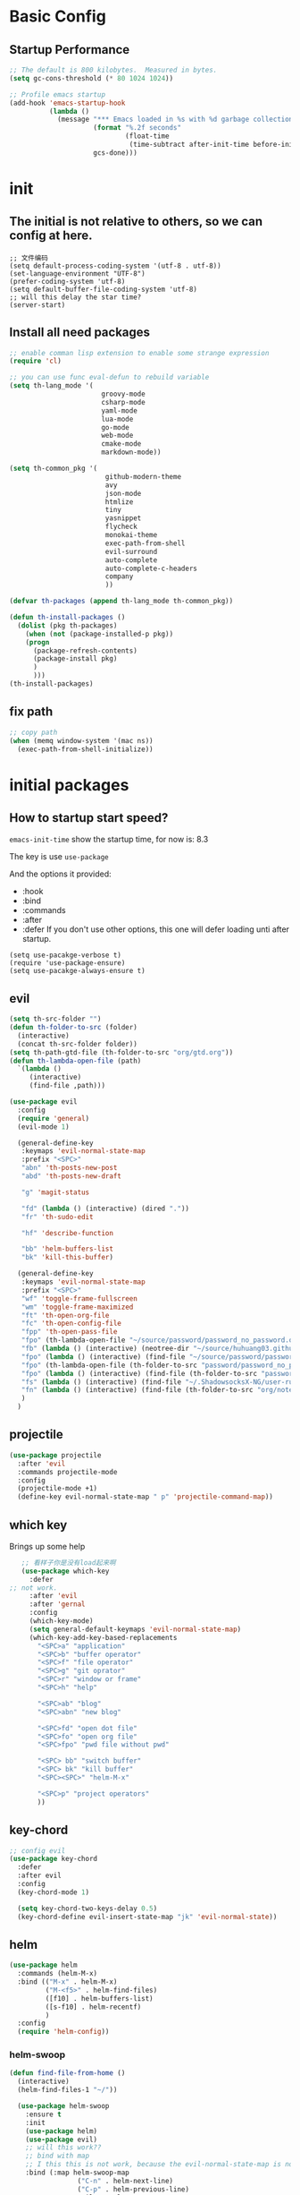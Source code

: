 #+STARTUP overview 
* Basic Config
** Startup Performance
#+BEGIN_SRC emacs-lisp
;; The default is 800 kilobytes.  Measured in bytes.
(setq gc-cons-threshold (* 80 1024 1024))

;; Profile emacs startup
(add-hook 'emacs-startup-hook
          (lambda ()
            (message "*** Emacs loaded in %s with %d garbage collections."
                     (format "%.2f seconds"
                             (float-time
                              (time-subtract after-init-time before-init-time)))
                     gcs-done)))
#+END_SRC
* init
** The initial is not relative to others, so we can config at here.
#+BEGIN_SRC 
;; 文件编码
(setq default-process-coding-system '(utf-8 . utf-8))
(set-language-environment "UTF-8")
(prefer-coding-system 'utf-8)
(setq default-buffer-file-coding-system 'utf-8)
;; will this delay the star time?
(server-start)
#+END_SRC
** Install all need packages
#+BEGIN_SRC emacs-lisp
;; enable comman lisp extension to enable some strange expression
(require 'cl)

;; you can use func eval-defun to rebuild variable
(setq th-lang_mode '(
                       groovy-mode
                       csharp-mode
                       yaml-mode
                       lua-mode
                       go-mode
                       web-mode
                       cmake-mode
                       markdown-mode))

(setq th-common_pkg '(
                      	github-modern-theme
                        avy
                        json-mode
                        htmlize
                        tiny
                        yasnippet
                        flycheck
                        monokai-theme
                        exec-path-from-shell
                        evil-surround
                        auto-complete
                        auto-complete-c-headers
                        company
                        ))

(defvar th-packages (append th-lang_mode th-common_pkg))

(defun th-install-packages ()	
  (dolist (pkg th-packages)
    (when (not (package-installed-p pkg))
	(progn
	  (package-refresh-contents)
	  (package-install pkg)
	  )
      )))
(th-install-packages)
#+END_SRC
** fix path
#+BEGIN_SRC emacs-lisp
;; copy path
(when (memq window-system '(mac ns))
  (exec-path-from-shell-initialize))
#+END_SRC
* initial packages
** How to startup start speed?
   
~emacs-init-time~ show the startup time, for now is: 8.3

The key is use ~use-package~

And the options it provided:
- :hook
- :bind
- :commands
- :after
- :defer If you don't use other options, this one will defer loading unti after startup.
#+BEGIN_SRC 
(setq use-pacakge-verbose t)
(require 'use-package-ensure)
(setq use-pacakge-always-ensure t)
#+END_SRC
** evil
 #+BEGIN_SRC emacs-lisp
   (setq th-src-folder "")
   (defun th-folder-to-src (folder)
     (interactive)
     (concat th-src-folder folder))
   (setq th-path-gtd-file (th-folder-to-src "org/gtd.org"))
   (defun th-lambda-open-file (path)
     `(lambda ()
        (interactive)
        (find-file ,path)))

   (use-package evil
     :config
     (require 'general)
     (evil-mode 1)

     (general-define-key
      :keymaps 'evil-normal-state-map
      :prefix "<SPC>"
      "abn" 'th-posts-new-post
      "abd" 'th-posts-new-draft

      "g" 'magit-status

      "fd" (lambda () (interactive) (dired "."))
      "fr" 'th-sudo-edit

      "hf" 'describe-function

      "bb" 'helm-buffers-list
      "bk" 'kill-this-buffer)

     (general-define-key
      :keymaps 'evil-normal-state-map
      :prefix "<SPC>"
      "wf" 'toggle-frame-fullscreen
      "wm" 'toggle-frame-maximized
      "ft" 'th-open-org-file
      "fc" 'th-open-config-file
      "fpp" 'th-open-pass-file
      "fpo" (th-lambda-open-file "~/source/password/password_no_password.org")
      "fb" (lambda () (interactive) (neotree-dir "~/source/huhuang03.github.io.posts/posts/"))
      "fpo" (lambda () (interactive) (find-file "~/source/password/password_no_password.org"))
      "fpo" (th-lambda-open-file (th-folder-to-src "password/password_no_password.org"))
      "fpo" (lambda () (interactive) (find-file (th-folder-to-src "password/password_no_password.org")))
      "fs" (lambda () (interactive) (find-file "~/.ShadowsocksX-NG/user-rule.txt"))
      "fn" (lambda () (interactive) (find-file (th-folder-to-src "org/note.org")))
      )
     )
#+END_SRC

** projectile
#+BEGIN_SRC emacs-lisp
  (use-package projectile
    :after 'evil
    :commands projectile-mode
    :config
    (projectile-mode +1)
    (define-key evil-normal-state-map " p" 'projectile-command-map))
#+END_SRC

** which key
 Brings up some help
 #+BEGIN_SRC emacs-lisp
      ;; 看样子你是没有load起来啊
      (use-package which-key
        :defer
   ;; not work.
        :after 'evil
        :after 'gernal
        :config
        (which-key-mode)
        (setq general-default-keymaps 'evil-normal-state-map)
        (which-key-add-key-based-replacements
          "<SPC>a" "application"
          "<SPC>b" "buffer operator"
          "<SPC>f" "file operator"
          "<SPC>g" "git oprator"
          "<SPC>r" "window or frame"
          "<SPC>h" "help"

          "<SPC>ab" "blog"
          "<SPC>abn" "new blog"

          "<SPC>fd" "open dot file"
          "<SPC>fo" "open org file"
          "<SPC>fpo" "pwd file without pwd"

          "<SPC> bb" "switch buffer"
          "<SPC> bk" "kill buffer"
          "<SPC><SPC>" "helm-M-x"

          "<SPC>p" "project operators"
          ))
 #+END_SRC
** key-chord
#+BEGIN_SRC emacs-lisp
  ;; config evil
  (use-package key-chord
    :defer
    :after evil
    :config
    (key-chord-mode 1)

    (setq key-chord-two-keys-delay 0.5)
    (key-chord-define evil-insert-state-map "jk" 'evil-normal-state))

#+END_SRC
** helm
#+BEGIN_SRC emacs-lisp
  (use-package helm
    :commands (helm-M-x)
    :bind (("M-x" . helm-M-x)
           ("M-<f5>" . helm-find-files)
           ([f10] . helm-buffers-list)
           ([s-f10] . helm-recentf)
           )
    :config
    (require 'helm-config))
#+END_SRC

*** helm-swoop
#+BEGIN_SRC emacs-lisp
  (defun find-file-from-home ()
    (interactive)
    (helm-find-files-1 "~/"))

    (use-package helm-swoop
      :ensure t
      :init
      (use-package helm)
      (use-package evil)
      ;; will this work??
      ;; bind with map
      ;; I this this is not work, because the evil-normal-state-map is not ready yet.
      :bind (:map helm-swoop-map
                   ("C-n" . helm-next-line)
                   ("C-p" . helm-previous-line)
              :map evil-normal-state-map
              ("/" . helm-swoop)
              ;; find file in current dir
              ("<SPC>ff" . helm-find-files)
              ;; find file in home dir
              ("<SPC>fh" . find-file-from-home)
              )
      :config
      ;; disable pre input
      (setq helm-swoop-pre-input-function
            (lambda () ""))
      )
#+END_SRC
   
** company
#+BEGIN_SRC emacs-lisp
  (use-package company
    :defer t
    :config
    (add-hook 'after-init-hook 'global-company-mode)
    (define-key company-active-map (kbd "C-n") 'company-select-next)
    (define-key company-active-map (kbd "C-p") 'company-select-previous)
    )
#+END_SRC

* package Init
** avy
#+BEGIN_SRC emacs-lisp
(use-package avy
:ensure t
:bind (("C-;" . avy-goto-char)))
#+END_SRC
** org mode
*** org-mode eval src block
#+BEGIN_SRC emacs-lisp
(with-eval-after-load 'org
    (org-babel-do-load-languages 'org-babel-load-languages '((ruby . t))))
#+END_SRC
*** org-mode chinese table
#+BEGIN_SRC emacs-lisp
(defun th_set-buffer-variable-pitch ()
    (interactive)
    (variable-pitch-mode t)
    (setq line-spacing 3)
    (set-face-attribute 'org-table nil :inherit 'fixed-pitch)
    (set-face-attribute 'org-link nil :inherit 'fixed-pitch)
    (set-face-attribute 'org-code nil :inherit 'fixed-pitch)
    (set-face-attribute 'org-block nil :inherit 'fixed-pitch)
    (set-face-attribute 'org-date nil :inherit 'fixed-pitch)
    )
;; (add-hook 'org-mode-hook 'th_set-buffer-variable-pitch)
#+END_SRC
*** toggle link display
#+BEGIN_SRC emacs-lisp
(defun org-toggle-link-display ()
"Toggle the literal or descriptive display of links."
(interactive)
(if org-descriptive-links
    (progn (org-remove-from-invisibility-spec '(org-link))
        (org-restart-font-lock)
        (setq org-descriptive-links nil))
    (progn (add-to-invisibility-spec '(org-link))
    (org-restart-font-lock)
    (setq org-descriptive-links t))))
#+END_SRC
** cmake mode
#+BEGIN_SRC emacs-lisp
(require 'cmake-mode)
#+END_SRC
** nand2tetris
*** hdl
#+BEGIN_SRC emacs-lisp
(if (file-exists-p "/Users/th/source/clone/nand2tetris")
    (setq nand2tetris-core-base-dir "/Users/th/source/clone/nand2tetris")
    (add-to-list 'auto-mode-alist '("\\.hdl\\'" . nand2tetris-mode)))
#+END_SRC
* Th
** load the local.el
#+BEGIN_SRC emacs-lisp  
(let ((local-path "~/.emacs.d/local.el"))
    (if (file-exists-p local-path)
      (load-file local-path)
    (message "not exist")))
#+END_SRC
** default global variable
#+BEGIN_SRC emacs-lisp
  (if (not (boundp 'th-src-folder))
      (setq th-src-folder "~/source/"))

  (setq th-path-gtd-file (th-folder-to-src "org/gtd.org"))
#+END_SRC
** posts
#+BEGIN_SRC emacs-lisp
(require 'th-posts-mode)
#+END_SRC
** setup the source folder
#+BEGIN_SRC emacs-lisp
#+END_SRC
** other
#+BEGIN_SRC  emacs-lisp
;; config company
;; custom org mode
;; C-c [ to add file to agenda-files
(global-set-key "\C-cl" 'org-store-link)
(global-set-key "\C-ca" 'org-agenda)


;; turn on recentf files feature
(recentf-mode 1)

;; auto follow link
(setq vc-follow-symlinks 1)

(when (display-graphic-p)
    (scroll-bar-mode -1))

(global-linum-mode 1) ; alway shwo line numbers
(setq make-backup-files nil) ; stop creating backup~ files
(setq auto-save-default nil) ; stop creating #autosave# files
(electric-pair-mode t)



;; add make file to makefile-mode
(add-to-list 'auto-mode-alist '("Makefile" . makefile-mode))

;; keys
(defun th-open-org-file ()
  "Open org file"
  (interactive)
  (find-file (th-folder-to-src "org/gtd.org")))
#+END_SRC
** yasnippet
#+BEGIN_SRC emacs-lisp
  (use-package yasnippet
    :ensure t
    :config
    (use-package yasnippet-snippets
      :ensure t)
    (yas-reload-all)
    (add-hook 'prog-mode-hook #'yas-minor-mode)
)
#+END_SRC

** flycheck
*** enable flycheck
#+BEGIN_SRC emacs-lisp
(global-flycheck-mode)
#+END_SRC
*** flycheck c include path
#+BEGIN_SRC emacs-lisp
  (defun th-c-mode-common-hook ()
    (setq flycheck-clang-include-path (list "/Library/Frameworks/Python.framework/Versions/2.7/include/python2.7"
                                            "/Users/th/source/libs/c/vector"
                                            "/usr/local/BerkeleyDB.4.4/include")))
  (add-hook 'c-mode-common-hook 'th-c-mode-common-hook)
#+END_SRC
*** flycheck support c++11
#+BEGIN_SRC emacs-lisp
(add-hook 'c++-mode-hook (lambda () (setq flycheck-gcc-language-standard "c++11")))
(add-hook 'c++-mode-hook (lambda () (setq flycheck-clang-language-standard "c++11")))
#+END_SRC

*** flycheck next error
#+BEGIN_SRC emacs-lisp
  (global-set-key (kbd "<f2>") 'flycheck-next-error)
  (global-set-key (kbd "S-<f2>") 'flycheck-previous-error)
#+END_SRC

** json-mode
#+BEGIN_SRC emacs-lisp
  (add-hook 'json-mode-hook (lambda ()
                              (make-local-variable 'js-indent-line)
                              (setq js-indent-line 2)))
#+END_SRC
*** config with evil
#+BEGIN_SRC emacs-lisp
#+END_SRC
** reload config file
 #+BEGIN_SRC emacs-lisp
   (defun th_config-reload()
     (interactive)
     (org-babel-load-file (expand-file-name "~/.emacs.d/myinit.org")))
   (global-set-key (kbd "C-c r") 'th_config-reload)
 #+END_SRC
** f8 to execute source
#+BEGIN_SRC emacs-lisp
  (global-set-key (kbd "<f8>") 'th_run-current-file)

  (setq th-link-lua "-L/usr/local/lib -llua -llualib")

  (defun th_run-current-file ()
    "Execute the currnt file.
  For example, if the file is a.c, then it'll call gcc a.c and then call ./a.out"
    (interactive)
    (let (
          (-suffix-map
           `(
             ("c" . "gcc")
             ("gradle" . "gradle")
             ("php" . "php")
             ("py" . "python")
             ("sh". "sh")
             ("dart". "dart")
             ("lua". "lua")
             ("rb". "ruby")
             ("cpp" . "g++ --std=c++11")
             ("js" . "node")
             ("go" . "go")
             ))
          -fname
          -fnameNoExtension
          -fSuffix
          -prog-name
          -is-scratch
          -cmd-str)

      (setq -is-scratch (string= (buffer-name) "*scratch*"))
      (if -is-scratch
          (eval-buffer)
        (progn
          (setq -fname (buffer-file-name))
          (setq -fnameNoExtension (file-name-sans-extension -fname))
          (setq -fSuffix (file-name-extension -fname))
          (setq -prog-name (cdr (assoc -fSuffix -suffix-map)))
          (setq -cmd-str (concat -prog-name " \"" -fname "\""))
          (setq -output-buffer "*th_run-current-file*")
          (when (not (buffer-file-name)) (save-buffer))
          (when (buffer-modified-p) (save-buffer))
          (cond
           ((string-equal -fSuffix "el") (load -fname))
           ((string-equal -fSuffix "py")
            (progn
              (if (is-python3-p -fname)
                  (shell-command (concat "python3 " -fname) "*th_run-current-file*")
                (shell-command (concat "python " -fname) "*th_run-current-file*"))))
           ((string-equal -fSuffix "c")
            (progn
              (setq source-files (th-get-source-files -fname))
              (setq fname-nodir (file-name-nondirectory -fname))
              (setq -cmd-str (concat -prog-name " " fname-nodir source-files))
              (if (contains-lua-p buffer-file-name)
                  (setq -cmd-str (concat -cmd-str " " th-link-lua)))
              (shell-command -cmd-str "*th_run-current-file outout*")
              (shell-command "./a.out")))
           ((string-equal -fSuffix "cpp")
            (progn
              (setq source-files (th-get-source-files -fname))
              (setq fname-nodir (file-name-nondirectory -fname))
              (setq -cmd-str (concat -prog-name " " fname-nodir source-files))
              (shell-command -cmd-str "*th_run-current-file outout*")
              (shell-command "./a.out")))
           ((string-equal -fSuffix "go")
            (progn
              (shell-command (concat "go run " -fname))))
           ((string-equal -fSuffix "gradle") (shell-command "gradle -q build"))
           (t (if -prog-name
                  (progn
                      (message "Running...")
                      (shell-command -cmd-str)
                      )
                  (message "No recognized program file suffix for this file."))))
          )
        )))


  (defun is-python3-p (filepath)
    "得到FILEPATH文件中是否#python3."
    (let ((lines (th-read-lines filepath)))
      (catch 'contains
        (progn
          (dolist (line lines)
            (if (string-match "^#python3" line)
                (throw 'contains t)))
          nil))))

  (defun contains-lua-p (filepath)
    "得到FILEPATH文件中是否include lua.h."
    (let ((lines (th-read-lines filepath)))
      (catch 'contains
        (progn
          (dolist (line lines)
            (if (string-match "^#include <lua.h>" line)
                (throw 'contains t)))
          nil))))

  (defun th-get-source-files (filepath)
      "得到源文件中所有通过#include \"xx.h\" 形式引入的头文件对应的[ xx.c yy.c]源文件列表
  如果存在，则返回a.c b.c 这样的字符串。如果没有，则返回空字符串
  Edit: 2018-6-17 过滤a.c中include \"a.h\"导入同名称头文件
  2017年02月24日"
      (let (
              (lines (th-read-lines filepath))
              (source_fn (file-name-nondirectory filepath))
              (rst ""))
      (dolist (line lines)
          (if (string-match "^#include \"\\(.*\\)\"\s*$" line)
              (progn
          (setq fileName (match-string 1 line))
          (when (string-match "[ \t]*$" fileName)
              (setq fileName (replace-match "" nil nil fileName)))
          (setq fileName (replace-regexp-in-string "h$" "c" fileName))
          (when (not (string= fileName source_fn))
              (setq rst (concat rst " " fileName))))
          (message "not found %s" line)))
      rst))
#+END_SRC
** set the startup page
#+BEGIN_SRC emacs-lisp
(setq initial-buffer-choice th-path-gtd-file)
#+END_SRC
* Encrypt
 #+END_SRC
** quick function
#+BEGIN_SRC emacs-lisp
(defun revert-buffer-no-confirm ()
  "Revert buffer without confirmation."
  (interactive) (revert-buffer t t))

(global-set-key
  (kbd "s-u")
  (lambda (&optional force-reverting)
    "Interactive call to revert-buffer. Ignoring the auto-save
 file and not requesting for confirmation. When the current buffer
 is modified, the command refuses to revert it, unless you specify
 the optional argument: force-reverting to true."
    (interactive "P")
    ;;(message "force-reverting value is %s" force-reverting)
    (if (or force-reverting (not (buffer-modified-p)))
        (revert-buffer :ignore-auto :noconfirm)
      (error "The buffer has been modified"))))

#+END_SRC

** auto indent
#+BEGIN_SRC emacs-lisp
(defun th-headline-auto-indent(start end len)
  (if (and (eq len 0)
       (th-should-handle-headline))
      (save-excursion (th-del-space-to-asterisk))))

(defun th-should-handle-headline()
  "是否应该处理headline的缩进, 
当*(一个多多个)不在行首的时候，
或-不在行首
应该处理."
  (and
   (eq (char-syntax (preceding-char)) ?\ )
   (or
    (looking-back "^\\s +\\*+\\s " nil)
    (looking-back "^\\s +\\-+\\s " nil))))

(defun th-del-space-to-asterisk()
  "从行首开始，删除至第一个不为空格的元素."
  (let ((left (progn
                (beginning-of-line)
                (point)))
        (right (progn
                 (beginning-of-line)
                 (skip-syntax-forward " ")
                 (point))))
    (delete-region left right)))

(defun th-add-headline-auto-indent-hook()
    (add-hook 'after-change-functions 'th-headline-auto-indent t t))

(add-hook 'org-mode-hook 'th-add-headline-auto-indent-hook t)
#+END_SRC
** encrypt
#+BEGIN_SRC emacs-lisp
;; org-mode 设定
(require 'org-crypt)

;; Add a hook to automatically encrypt entries before a file is saved to disk.
(org-crypt-use-before-save-magic)

;; 设定要加密的tag标签为secret
(setq org-crypt-tag-matcher "secret")

;; 避免 secret 這個 tag 被子項目繼承 造成重複加密
;; (但是子項目還是會被加密喔)
(setq org-tags-exclude-from-inheritance (quote ("secret")))

;; 用於加密的 GPG 金鑰
;; 可以設定任何 ID 或是設成 nil 來使用對稱式加密 (symmetric encryption)
(setq org-crypt-key nil)
#+END_SRC
** 加密整个文件
#+BEGIN_SRC emacs-lisp
(require 'epa-file)

;; 一直使用对称加密
(setq epa-file-select-keys 0)
(setq epa-pinentry-mode 'loopback)
#+END_SRC
* intel assembly
#+BEGIN_SRC emacs-lisp
(defun th_to-asm ()
  (interactive)
  (let (-fname
        -oname
        -obuffer_name
        -obuffer
        -command)
    (progn
      (setq -fname (buffer-file-name))
      (setq -oname (concat (file-name-sans-extension -fname) ".s"))
      (setq -obuffer_name (file-name-nondirectory -oname))
      (setq -command (concat "gcc -Og -S " -fname " -o " -oname))
      (shell-command  -command "*th-c-to-intel-asm*")

      (setq -obuffer (get-buffer -obuffer_name))
      (when -obuffer
        (with-current-buffer -obuffer
          (revert-buffer :ignore-auto :noconfirm :preserve-modes)))
      ))
  )
#+END_SRC
* uI
** try set front size
#+BEGIN_SRC emacs-lisp
(set-face-attribute 'default nil :height 180)
#+END_SRC
#+BEGIN_SRC emacs-lisp
(tool-bar-mode -1)
(show-paren-mode)
(global-visual-line-mode 1)
#+END_SRC
# ** Theme to black
# #+BEGIN_SRC emacs-lisp
# (require 'monokai-theme)
# (load-theme 'monokai t)
#+END_SRC

* my self function
  #+BEGIN_SRC emacs-lisp
    (defun th-open-config-file ()
      "Open dot file"
      (interactive)
      (find-file "~/.emacs.d/myinit.org"))

    (defun th-open-pass-file ()
      (interactive)
      (find-file (th-folder-to-src "password/password.org.gpg")))

    (defun th-sudo-edit (&optional arg)
      (interactive "P")
      (if (or arg (not buffer-file-name))
          (find-file (concat "/sudo:root@localhost:"
                             (ido-read-file-name "Fild file(as Root): ")))
        (find-alternate-file (concat "/sudo:root@localhost:" buffer-file-name))))

    (defun th-inc-num-region (p m)
      "Increments the numbers in a given region"
      (interactive "r")
      (save-restriction
        (save-excursion
          (narrow-to-region p m)    
          (goto-char (point-min))   
          (forward-line)
          (let ((counter 1))
            (while (not (eq (point)
                            (point-max)))
              (goto-char (point-at-eol))
              (search-backward-regexp "[0-9]+" (point-at-bol) t)
              (let* ((this-num (string-to-number (match-string 0)))
                     (new-num-str (number-to-string (+ this-num
                                                       counter))))
                (replace-match new-num-str)
                (incf counter)
                (forward-line)))))))
    (defun th-read-lines (filepath)
      "Return a list of lines of a file at filepath"
      (with-temp-buffer
        (insert-file-contents filepath)
        (split-string (buffer-string) "\n" t)))




    (defun th-date-time()
      "返回Full ISO 8601格式的是时间。如2010-11-29T23:23:35+08:00"
     (concat
       (format-time-string "%Y-%m-%dT%T")
       ((lambda (x) (concat (substring x 0 3) ":" (substring x 3 5)))
        (format-time-string "%z"))))

#+END_SRC
* key binding
** format code
#+BEGIN_SRC emacs-lisp
(global-set-key (kbd "C-S-l") 'indent-region)
#+END_SRC
** quick open file
#+BEGIN_SRC emacs-lisp  
#+END_SRC
* move around
** move between windows
#+BEGIN_SRC emacs-lisp
  (defun other-window-backward (&optional n)
    "Select Nth previous window."
    (interactive "P")
    (other-window (- (prefix-numeric-value n))))

  (global-set-key "\C-x\C-p" 'other-window-backward)
  (global-set-key "\C-x\C-n" 'other-window)
#+END_SRC
** move a line up or move a line down
- \C-e evil-scroll-down
- \C-y evil-scroll-up
** put point at top line of window
#+BEGIN_SRC emacs-lisp
  (defun point-to-top ()
    "Put point to top line of window"
    (interactive)
    (move-to-window-line 0))

  (global-set-key "\M-," 'point-to-top)
#+END_SRC
** put point at beginning of the last visible line
#+BEGIN_SRC emacs-lisp
  (defun point-to-bottom ()
    "Put point at beginning of the last visible line"
    (interactive)
    (move-to-window-line -1))

  ; can't work becase coved by evil map
  (global-set-key "\M-." 'point-to-bottom)
#+END_SRC
** move line to top
#+BEGIN_SRC emacs-lisp
  (defun line-to-top ()
      "Move current line to top of window."
    (interactive)
    (recenter 0))

  (global-set-key "\M-!" 'line-to-top)
#+END_SRC
** tags loop continue
#+BEGIN_SRC emacs-lisp
(global-set-key "\C-x," 'tags-loop-continue)
#+END_SRC
* buffer
** handle link file, make buffer read only when edit a link and give options to handle this
#+BEGIN_SRC emacs-lisp  
  (add-hook 'find-file-hooks
            '(lambda ()
               (if (file-symlink-p buffer-file-name)
                   (progn
                     (setq buffer-read-only t)
                     (message "File is symlink")))))

  (defun visit-target-instead ()
    "Replace the current buffer with a buffer visiting the link target."
    (interactive)
    (if buffer-file-name
        (let ((target (file-symlink-p buffer-file-name)))
          (if target
              (find-alternate-file target)
            (error "Not visiting a symlink")))
      (error "Not visiting a file")))

  (defun clobber-symlink ()
    "Replace symlink with a copy of the file."
    (interactive)
    (if buffer-file-name
        (let ((target (file-symlink-p buffer-file-name)))
          (if target
              (if (yes-or-no-p (format "Replace %s with %s?" buffer-file-name target))
                  (progn
                    (delete-file buffer-file-name)
                    (write-file buffer-file-name))
                )
            (error "Not visiting a symlink")))
      (error "Not visiting a file")))
#+END_SRC
** when interactive, switch to existing buffer only, unless given a prefix argument.
#+BEGIN_SRC emacs-lisp
  (defadvice switch-to-buffer (before existing-buffer
                                      activate compile)
    "When interactive, switch to existing buffers only,unless given a prefix argument."
    (interactive
     (list (read-buffer "Switch to buffer:"
                        (other-buffer)
                        (null current-prefix-arg)))))
#+END_SRC
* program
** c
#+BEGIN_SRC emacs-lisp
(setq c-basic-offset 4)
#+END_SRC
** indent-guid
#+BEGIN_SRC emacs-lisp
  (use-package indent-guide
    :ensure t
    :config
    (indent-guide-global-mode))
#+END_SRC
** program theme
#+BEGIN_SRC emacs-lisp
  (use-package moe-theme
    :ensure t
    :config
    (moe-light)
    (set-face-attribute 'default nil :background "#ffffff" :foreground "#5f5f5f"))
#+END_SRC
** bind command-; to coment-or-uncommand region
#+BEGIN_SRC emacs-lisp
(global-set-key (kbd "s-/") 'comment-or-uncomment-region)
#+END_SRC
** don't use tab to indent
#+BEGIN_SRC emacs-lisp
(setq-default indent-tabs-mode nil)
(setq-default tab-width 4)
(add-hook 'python-mode-hook (lambda () (setq tab-width 4)))
#+END_SRC
* edit
** insert time and date
#+BEGIN_SRC emacs-lisp
  (defvar insert-time-format "%X"
    "*Format for \\[insert-time] (c.f. 'format-time-string).")

  (defvar insert-date-format "%x"
    "*Format for \\[insert-date] (c.f. 'format-time-stirng').")

  (defun insert-time ()
    "Insert the current time according to insert-time-format."
    (interactive "*")
    (insert (format-time-string insert-time-format (current-time))))

  (defun insert-date ()
    "Insert the current date according to insert-date-format."
    (interactive "*")
    (insert (format-time-string insert-date-format (current-time))))
#+END_SRC
* php mode
#+BEGIN_SRC emacs-lisp
  (use-package php-mode
    :ensure t
    :config
    (autoload 'php-mode "php-mode" "Major mode for editing PHP code." t)
    (add-to-list 'auto-mode-alist '("\\.php$" . php-mode))
    (add-to-list 'auto-mode-alist '("\\.inc$" . php-mode)))
#+END_SRC
* the rest
#+BEGIN_SRC emacs-lisp
;; Org-mode stuff
(use-package org-bullets
  :ensure t
  :config (add-hook 'org-mode-hook (lambda () (org-bullets-mode 1))))

(setq indo-enable-flex-matching t)
(setq indo-everywhere t)
(ido-mode 1)





;; lua mode
(defun th-lua_hook ()
  (progn
    (setq indent-tabs-mode nil)
    (setq tab-width 4)
    (setq lua-indent-level 2)))

(add-hook 'lua-mode-hook 'th-lua_hook)

;; yaml mode
(require 'yaml-mode)
(add-to-list 'auto-mode-alist '("\\.yml\\'" . yaml-mode))

;; lua mode
(autoload 'lua-mode "lua-mode" "Lua editing mode." t)
(add-to-list 'auto-mode-alist '("\\.lua$" . lua-mode))
(add-to-list 'interpreter-mode-alist '("lua" . lua-mode))

(setq package-selected-packages th-packages)

;; config auto-complete
(require 'auto-complete)

(require 'auto-complete-config)
(ac-config-default)

;; enable evil-surround
(require 'evil-surround)
(global-evil-surround-mode 1)

(require 'key-chord)

;; config ominisharp-emacs
(setq omnisharp-server-executable-path "/usr/local/bin/omnisharp")

;; config smali
(autoload 'smali-mode "smali-mode" "Major mode for editing and viewing smali issues" t)
(add-to-list 'auto-mode-alist '(".smali$" . smali-mode))


;; config not tab
(setq-default indent-tabs-mode nil)
#+END_SRC
* Company
#+BEGIN_SRC  emacs-lisp
  ;; config company
  (use-package company
    :defer t
    :config
    (add-hook 'after-init-hook 'global-company-mode)
    (global-company-mode)
    (define-key company-active-map (kbd "C-n") 'company-select-next)
    (define-key company-active-map (kbd "C-p") 'company-select-previous)
    )



  ;; custom org mode
  ;; C-c [ to add file to agenda-files
  (global-set-key "\C-cl" 'org-store-link)
  (global-set-key "\C-ca" 'org-agenda)


  ;; turn on recentf files feature
  (recentf-mode 1)

  ;; auto follow link
  (setq vc-follow-symlinks 1)

  (when (display-graphic-p)
      (scroll-bar-mode -1))

  (global-linum-mode 1) ; alway shwo line numbers
  (setq make-backup-files nil) ; stop creating backup~ files
  (setq auto-save-default nil) ; stop creating #autosave# files
  (electric-pair-mode t)



  ;; add make file to makefile-mode
  (add-to-list 'auto-mode-alist '("Makefile" . makefile-mode))
#+END_SRC
* debug
#+BEGIN_SRC emacs-lisp
(global-set-key "\M-?" 'help-command)
#+END_SRC
** undo scrool up n times
#+BEGIN_SRC emacs-lisp
  (defvar unscroll-point (make-marker)
    "Cursor position for next call to 'unscroll'.")

  (defvar unscroll-window-start (make-marker)
    "Window start for next cal to 'unscroll'.")

  (defvar unscroll-hscroll nil
    "Hscroll for next call to 'unscroll'.")

  (put 'scroll-up 'unscrollable t)
  (put 'scroll-down 'unscrollable t)
  (put 'scroll-left 'unscrollable t)
  (put 'scroll-right 'unscrollable t)

  (defun unscroll-maybe-remember ()
    "Common function for 'unscroll'."
    (if (not (get last-command 'unscrollable))
        (progn
          (set-marker unscroll-point (point))
          (set-marker unscroll-window-start (window-start))
          (setq unscroll-hscroll (window-hscroll)))))

  (defadvice scroll-up (before remember-for-unscroll activate compile)
    "Remember where we start from, for 'unscroll'."
    (unscroll-maybe-remember))

  (defadvice scroll-down (before remember-for-unscroll activate compile)
    "Remember where we started from, for 'unscroll'."
    (unscroll-maybe-remember))

  (defadvice scroll-right (before remember-for-unscroll activate compile)
    "Remember where we started from, for 'unscroll'."
    (unscroll-maybe-remember))

  (defadvice scroll-down (before remember-for-unscroll activate compile)
    "Remember where we started from, for 'unscroll'."
    (unscroll-maybe-remember))

  (defun unscroll ()
    "Jump to location specified by 'unscroll-to'."
    (interactive)
    (if (not unscroll-point)
        (error "Cannot unscroll yet"))
    (goto-char unscroll-point)
    (set-window-start nil unscroll-window-start)
    (set-window-hscroll nil unscroll-hscroll))
#+END_SRC
* try
#+BEGIN_SRC emacs-lisp
(use-package try
  :ensure t)
#+END_SRC
* test
#+BEGIN_SRC emacs-lisp
  (defun test1()
    (interactive)
    (message-box "hello in test1"))
#+END_SRC

* headline auto indent when in evil+org-mode
#+BEGIN_SRC emacs-lisp
(defun th-headline-auto-indent(start end len)
  (if (and (eq len 0)
       (th-should-handle-headline))
      (save-excursion (th-del-space-to-asterisk))))

(defun th-should-handle-headline()
  "是否应该处理headline的缩进, 
当*(一个多多个)不在行首的时候，
或-不在行首
应该处理."
  (and
   (eq (char-syntax (preceding-char)) ?\ )
   (or
    (looking-back "^\\s +\\*+\\s " nil)
    (looking-back "^\\s +\\-+\\s " nil))))

(defun th-del-space-to-asterisk()
  "从行首开始，删除至第一个不为空格的元素."
  (let ((left (progn
                (beginning-of-line)
                (point)))
        (right (progn
                 (beginning-of-line)
                 (skip-syntax-forward " ")
                 (point))))
    (delete-region left right)))

(defun th-add-headline-auto-indent-hook()
    (add-hook 'after-change-functions 'th-headline-auto-indent t t))

(add-hook 'org-mode-hook 'th-add-headline-auto-indent-hook t)
#+END_SRC
